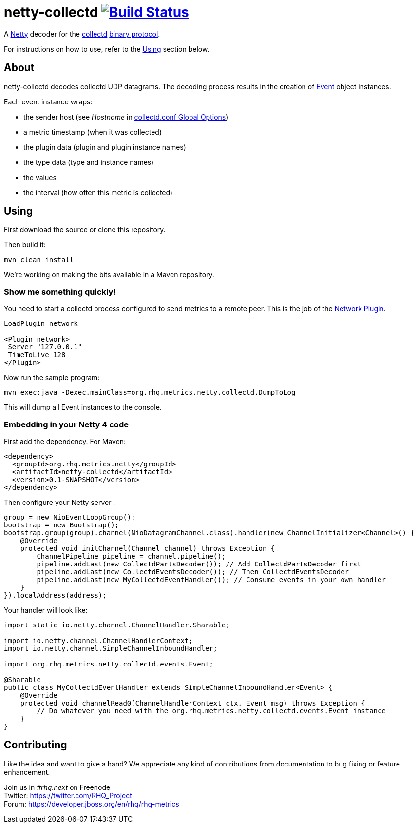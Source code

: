 = netty-collectd image:https://secure.travis-ci.org/rhq-project/netty-collectd.svg?branch=master["Build Status", link="https://travis-ci.org/rhq-project/netty-collectd", window="_blank"]
:linkattrs:

A http://netty.io[Netty, window="_blank"] decoder for the https://collectd.org[collectd, window="_blank"] https://collectd.org/wiki/index.php/Binary_protocol[binary protocol, window="_blank"].

For instructions on how to use, refer to the https://github.com/rhq-project/netty-collectd#using[Using] section below.

== About

netty-collectd decodes collectd UDP datagrams. The decoding process results in the creation of
https://github.com/rhq-project/netty-collectd/blob/master/src/main/java/org/rhq/metrics/netty/collectd/events/Event.java[Event, window="_blank"]
object instances.

Each event instance wraps:

* the sender host
(see _Hostname_ in http://collectd.org/documentation/manpages/collectd.conf.5.shtml#global_options[collectd.conf Global Options, window="_blank"])
* a metric timestamp (when it was collected)
* the plugin data (plugin and plugin instance names)
* the type data (type and instance names)
* the values
* the interval (how often this metric is collected)

== Using

First download the source or clone this repository.

Then build it:

 mvn clean install

We're working on making the bits available in a Maven repository.

=== Show me something quickly!

You need to start a collectd process configured to send metrics to a remote peer.
This is the job of the
http://collectd.org/documentation/manpages/collectd.conf.5.shtml#plugin_network[Network Plugin, window="_blank"].

....
LoadPlugin network

<Plugin network>
 Server "127.0.0.1"
 TimeToLive 128
</Plugin>
....

Now run the sample program:

 mvn exec:java -Dexec.mainClass=org.rhq.metrics.netty.collectd.DumpToLog

This will dump all Event instances to the console.

=== Embedding in your Netty 4 code

First add the dependency. For Maven:

[source,xml]
----
<dependency>
  <groupId>org.rhq.metrics.netty</groupId>
  <artifactId>netty-collectd</artifactId>
  <version>0.1-SNAPSHOT</version>
</dependency>
----

Then configure your Netty server :

[source,java]
----
group = new NioEventLoopGroup();
bootstrap = new Bootstrap();
bootstrap.group(group).channel(NioDatagramChannel.class).handler(new ChannelInitializer<Channel>() {
    @Override
    protected void initChannel(Channel channel) throws Exception {
        ChannelPipeline pipeline = channel.pipeline();
        pipeline.addLast(new CollectdPartsDecoder()); // Add CollectdPartsDecoder first
        pipeline.addLast(new CollectdEventsDecoder()); // Then CollectdEventsDecoder
        pipeline.addLast(new MyCollectdEventHandler()); // Consume events in your own handler
    }
}).localAddress(address);
----

Your handler will look like:

[source,java]
----
import static io.netty.channel.ChannelHandler.Sharable;

import io.netty.channel.ChannelHandlerContext;
import io.netty.channel.SimpleChannelInboundHandler;

import org.rhq.metrics.netty.collectd.events.Event;

@Sharable
public class MyCollectdEventHandler extends SimpleChannelInboundHandler<Event> {
    @Override
    protected void channelRead0(ChannelHandlerContext ctx, Event msg) throws Exception {
        // Do whatever you need with the org.rhq.metrics.netty.collectd.events.Event instance
    }
}
----

== Contributing

Like the idea and want to give a hand? We appreciate any kind of contributions from documentation to bug fixing or
feature enhancement.

Join us in _#rhq.next_ on Freenode +
Twitter: https://twitter.com/RHQ_Project[https://twitter.com/RHQ_Project ,window="_blank"] +
Forum: https://developer.jboss.org/en/rhq/rhq-metrics[https://developer.jboss.org/en/rhq/rhq-metrics, window="_blank"] +
